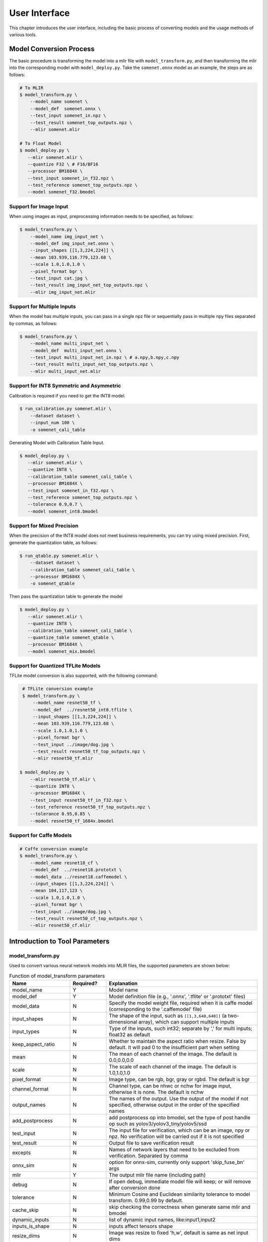 User Interface
==============

This chapter introduces the user interface, including the basic process of converting models and the usage methods of various tools.

Model Conversion Process
--------------------------

The basic procedure is transforming the model into a mlir file with ``model_transform.py``, and then transforming the mlir into the corresponding model with ``model_deploy.py``. Take the ``somenet.onnx`` model as an example, the steps are as follows:

.. code-block:: shell

    # To MLIR
    $ model_transform.py \
        --model_name somenet \
        --model_def  somenet.onnx \
        --test_input somenet_in.npz \
        --test_result somenet_top_outputs.npz \
        --mlir somenet.mlir

    # To Float Model
    $ model_deploy.py \
       --mlir somenet.mlir \
       --quantize F32 \ # F16/BF16
       --processor BM1684X \
       --test_input somenet_in_f32.npz \
       --test_reference somenet_top_outputs.npz \
       --model somenet_f32.bmodel

Support for Image Input
~~~~~~~~~~~~~~~~~~~~~~~~

When using images as input, preprocessing information needs to be specified, as follows:

.. code-block:: shell

    $ model_transform.py \
        --model_name img_input_net \
        --model_def img_input_net.onnx \
        --input_shapes [[1,3,224,224]] \
        --mean 103.939,116.779,123.68 \
        --scale 1.0,1.0,1.0 \
        --pixel_format bgr \
        --test_input cat.jpg \
        --test_result img_input_net_top_outputs.npz \
        --mlir img_input_net.mlir

Support for Multiple Inputs
~~~~~~~~~~~~~~~~~~~~~~~~~~~~~

When the model has multiple inputs, you can pass in a single npz file or sequentially pass in multiple npy files separated by commas, as follows:

.. code-block:: shell

    $ model_transform.py \
        --model_name multi_input_net \
        --model_def  multi_input_net.onnx \
        --test_input multi_input_net_in.npz \ # a.npy,b.npy,c.npy
        --test_result multi_input_net_top_outputs.npz \
        --mlir multi_input_net.mlir

Support for INT8 Symmetric and Asymmetric
~~~~~~~~~~~~~~~~~~~~~~~~~~~~~~~~~~~~~~~~~

Calibration is required if you need to get the INT8 model.

.. code-block:: shell

  $ run_calibration.py somenet.mlir \
      --dataset dataset \
      --input_num 100 \
      -o somenet_cali_table

Generating Model with Calibration Table Input.

.. code-block:: shell

    $ model_deploy.py \
       --mlir somenet.mlir \
       --quantize INT8 \
       --calibration_table somenet_cali_table \
       --processor BM1684X \
       --test_input somenet_in_f32.npz \
       --test_reference somenet_top_outputs.npz \
       --tolerance 0.9,0.7 \
       --model somenet_int8.bmodel

Support for Mixed Precision
~~~~~~~~~~~~~~~~~~~~~~~~~~~~

When the precision of the INT8 model does not meet business requirements, you can try using mixed precision. First, generate the quantization table, as follows:

.. code-block:: shell

   $ run_qtable.py somenet.mlir \
       --dataset dataset \
       --calibration_table somenet_cali_table \
       --processor BM1684X \
       -o somenet_qtable

Then pass the quantization table to generate the model

.. code-block:: shell

    $ model_deploy.py \
       --mlir somenet.mlir \
       --quantize INT8 \
       --calibration_table somenet_cali_table \
       --quantize_table somenet_qtable \
       --processor BM1684X \
       --model somenet_mix.bmodel

Support for Quantized TFLite Models
~~~~~~~~~~~~~~~~~~~~~~~~~~~~~~~~~~~~~

TFLite model conversion is also supported, with the following command:

.. code-block:: shell

    # TFLite conversion example
    $ model_transform.py \
        --model_name resnet50_tf \
        --model_def  ../resnet50_int8.tflite \
        --input_shapes [[1,3,224,224]] \
        --mean 103.939,116.779,123.68 \
        --scale 1.0,1.0,1.0 \
        --pixel_format bgr \
        --test_input ../image/dog.jpg \
        --test_result resnet50_tf_top_outputs.npz \
        --mlir resnet50_tf.mlir

   $ model_deploy.py \
       --mlir resnet50_tf.mlir \
       --quantize INT8 \
       --processor BM1684X \
       --test_input resnet50_tf_in_f32.npz \
       --test_reference resnet50_tf_top_outputs.npz \
       --tolerance 0.95,0.85 \
       --model resnet50_tf_1684x.bmodel

Support for Caffe Models
~~~~~~~~~~~~~~~~~~~~~~~~~~~~~~~~

.. code-block:: shell

    # Caffe conversion example
    $ model_transform.py \
        --model_name resnet18_cf \
        --model_def  ../resnet18.prototxt \
        --model_data ../resnet18.caffemodel \
        --input_shapes [[1,3,224,224]] \
        --mean 104,117,123 \
        --scale 1.0,1.0,1.0 \
        --pixel_format bgr \
        --test_input ../image/dog.jpg \
        --test_result resnet50_cf_top_outputs.npz \
        --mlir resnet50_cf.mlir


Introduction to Tool Parameters
---------------------------------

model_transform.py
~~~~~~~~~~~~~~~~~~~~~~~~

Used to convert various neural network models into MLIR files, the supported parameters are shown below:


.. list-table:: Function of model_transform parameters
   :widths: 20 12 50
   :header-rows: 1

   * - Name
     - Required?
     - Explanation
   * - model_name
     - Y
     - Model name
   * - model_def
     - Y
     - Model definition file (e.g., '.onnx', '.tflite' or '.prototxt' files)
   * - model_data
     - N
     - Specify the model weight file, required when it is caffe model (corresponding to the '.caffemodel' file)
   * - input_shapes
     - N
     - The shape of the input, such as ``[[1,3,640,640]]`` (a two-dimensional array), which can support multiple inputs
   * - input_types
     - N
     - Type of the inputs, such int32; separate by ',' for multi inputs; float32 as default
   * - keep_aspect_ratio
     - N
     - Whether to maintain the aspect ratio when resize. False by default. It will pad 0 to the insufficient part when setting
   * - mean
     - N
     - The mean of each channel of the image. The default is 0.0,0.0,0.0
   * - scale
     - N
     - The scale of each channel of the image. The default is 1.0,1.0,1.0
   * - pixel_format
     - N
     - Image type, can be rgb, bgr, gray or rgbd. The default is bgr
   * - channel_format
     - N
     - Channel type, can be nhwc or nchw for image input, otherwise it is none. The default is nchw
   * - output_names
     - N
     - The names of the output. Use the output of the model if not specified, otherwise output in the order of the specified names
   * - add_postprocess
     - N
     - add postprocess op into bmodel, set the type of post handle op such as yolov3/yolov3_tiny/yolov5/ssd
   * - test_input
     - N
     - The input file for verification, which can be an image, npy or npz. No verification will be carried out if it is not specified
   * - test_result
     - N
     - Output file to save verification result
   * - excepts
     - N
     - Names of network layers that need to be excluded from verification. Separated by comma
   * - onnx_sim
     - N
     - option for onnx-sim, currently only support 'skip_fuse_bn' args
   * - mlir
     - Y
     - The output mlir file name (including path)
   * - debug
     - N
     - If open debug, immediate model file will keep; or will remove after conversion done
   * - tolerance
     - N
     - Minimum Cosine and Euclidean similarity tolerance to model transform. 0.99,0.99 by default.
   * - cache_skip
     - N
     - skip checking the correctness when generate same mlir and bmodel
   * - dynamic_inputs
     - N
     - list of dynamic input names, like:input1,input2
   * - inputs_is_shape
     - N
     - inputs affect tensors shape
   * - resize_dims
     - N
     - Image was resize to fixed 'h,w', default is same as net input dims
   * - pad_value
     - N
     - pad value when resize
   * - pad_type
     - N
     - type of pad when resize, such as normal/center
   * - preprocess_list
     - N
     - choose which input need preprocess, like:'1,3' means input 1&3 need preprocess, default all inputs


After converting to an mlir file, a ``${model_name}_in_f32.npz`` file will be generated, which is the input file for the subsequent models.


run_calibration.py
~~~~~~~~~~~~~~~~~~~~~~~~~

Use a small number of samples for calibration to get the quantization table of the network (i.e., the threshold/min/max of each layer of op).

Supported parameters:

.. list-table:: Function of run_calibration parameters
   :widths: 25 12 50
   :header-rows: 1

   * - Name
     - Required?
     - Explanation
   * - (None)
     - Y
     - Mlir file
   * - we
     - N
     - Open weight_equalization
   * - bc
     - N
     - Open bias_correction
   * - dataset
     - N
     - Directory of input samples. Images, npz or npy files are placed in this directory
   * - data_list
     - N
     - The sample list (cannot be used together with "dataset")
   * - input_num
     - N
     - The number of input for calibration. Use all samples if it is 0
   * - inference_num
     - N
     - The number of images required for the inference process of search_qtable and search_threshold
   * - bc_inference_num
     - N
     - The number of images required for the inference process of bias_correction
   * - tune_num
     - N
     - The number of fine-tuning samples. 10 by default
   * - tune_list
     - N
     - Tune list file contain all input for tune
   * - histogram_bin_num
     - N
     - The number of histogram bins. 2048 by default
   * - expected_cos
     - N
     - The expected similarity between the mixed-precision model output and the floating-point model output in search_qtable, with a value range of [0,1]
   * - min_layer_cos
     - N
     - The minimum similarity between the quantized output and the floating-point output of a layer in bias_correction. Compensation is required for the layer when the similarity is below this threshold, with a value range of [0,1]
   * - max_float_layers
     - N
     - The number of floating-point layers in search_qtable
   * - chip
     - N
     - Chip type
   * - fp_type
     - N
     - The data type of floating-point layers in search_qtable
   * - post_process
     - N
     - The path for post-processing
   * - global_compare_layers
     - N
     - Specifies the global comparison layers, for example, layer1,layer2 or layer1:0.3,layer2:0.7
   * - search
     - N
     - Specifies the type of search, including search_qtable, search_threshold, false. The default is false, which means search is not enabled
   * - transformer
     - N
     - Whether it is a transformer model, if it is, search_qtable can allocate specific acceleration strategies
   * - quantize_method_list
     - N
     - The threshold methods used for searching in search_qtable
   * - benchmark_method
     - N
     - Specifies the method for calculating similarity in search_threshold
   * - quantize_table
     - N
     - The mixed-precision quantization table output by search_qtable
   * - o
     - Y
     - Name of output calibration table file
   * - debug_cmd
     - N
     - debug cmd
   * - debug_log
     - N
     - Log output level

A sample calibration table is as follows:

.. code-block:: shell

    # genetated time: 2022-08-11 10:00:59.743675
    # histogram number: 2048
    # sample number: 100
    # tune number: 5
    ###
    # op_name    threshold    min    max
    images 1.0000080 0.0000000 1.0000080
    122_Conv 56.4281803 -102.5830231 97.6811752
    124_Mul 38.1586478 -0.2784646 97.6811752
    125_Conv 56.1447888 -143.7053833 122.0844193
    127_Mul 116.7435987 -0.2784646 122.0844193
    128_Conv 16.4931355 -87.9204330 7.2770605
    130_Mul 7.2720342 -0.2784646 7.2720342
    ......

It is divided into 4 columns: the first column is the name of the Tensor; the second column is the threshold (for symmetric quantization);
The third and fourth columns are min/max, used for asymmetric quantization.

run_qtable.py
~~~~~~~~~~~~~~~~

Use ``run_qtable.py`` to generate a mixed precision quantization table. The relevant parameters are described as follows:

.. list-table:: Function of run_qtable.py parameters
   :widths: 20 12 50
   :header-rows: 1

   * - Name
     - Required?
     - Explanation
   * - (None)
     - Y
     - Mlir file
   * - dataset
     - N
     - Directory of input samples. Images, npz or npy files are placed in this directory
   * - data_list
     - N
     - The sample list (cannot be used together with "dataset")
   * - calibration_table
     - N
     - The quantization table path
   * - processor
     - Y
     - The platform that the model will use. Support BM1688/BM1684X/BM1684/CV186X/CV183X/CV182X/CV181X/CV180X/BM1690
   * - input_num
     - N
     - The number of input for calibration. Use all samples if it is 10
   * - expected_cos
     - N
     - Expected net output cos
   * - global_compare_layers
     - N
     - Global compare layers, for example: layer1,layer2 or layer1:0.3,layer2:0.7
   * - fp_type
     - N
     - The precision type, default auto
   * - base_quantize_table
     - N
     - Base quantize table
   * - loss_table
     - N
     - The output loss table, default full_loss_table.txt
   * - o
     - N
     - Output mixed precision quantization table

A sample mixed precision quantization table is as follows:

.. code-block:: shell

    # genetated time: 2022-11-09 21:35:47.981562
    # sample number: 3
    # all int8 loss: -39.03119206428528
    # processor: BM1684X  mix_mode: F32
    ###
    # op_name   quantize_mode
    conv2_1/linear/bn F32
    conv2_2/dwise/bn  F32
    conv6_1/linear/bn F32

It is divided into 2 columns: the first column corresponds to the name of the layer, and the second column corresponds to the quantization mode.

At the same time, a loss table will be generated, the default is ``full_loss_table.txt``, the sample is as follows:

.. code-block:: shell

    # genetated time: 2022-11-09 22:30:31.912270
    # sample number: 3
    # all int8 loss: -39.03119206428528
    # processor: BM1684X  mix_mode: F32
    ###
    No.0 : Layer: conv2_1/linear/bn Loss: -36.14866065979004
    No.1 : Layer: conv2_2/dwise/bn  Loss: -37.15774385134379
    No.2 : Layer: conv6_1/linear/bn Loss: -38.44639046986898
    No.3 : Layer: conv6_2/expand/bn Loss: -39.7430411974589
    No.4 : Layer: conv1/bn          Loss: -40.067259073257446
    No.5 : Layer: conv4_4/dwise/bn  Loss: -40.183939139048256
    No.6 : Layer: conv3_1/expand/bn Loss: -40.1949667930603
    No.7 : Layer: conv6_3/expand/bn Loss: -40.61786969502767
    No.8 : Layer: conv3_1/linear/bn Loss: -40.9286363919576
    No.9 : Layer: conv6_3/linear/bn Loss: -40.97952524820963
    No.10: Layer: block_6_1         Loss: -40.987406969070435
    No.11: Layer: conv4_3/dwise/bn  Loss: -41.18325670560201
    No.12: Layer: conv6_3/dwise/bn  Loss: -41.193763415018715
    No.13: Layer: conv4_2/dwise/bn  Loss: -41.2243926525116
    ......

It represents the loss of the output obtained after the corresponding Layer is changed to floating point calculation.

.. _model_deploy:

model_deploy.py
~~~~~~~~~~~~~~~~~

Convert the mlir file into the corresponding model, the parameters are as follows:


.. list-table:: Function of model_deploy parameters
   :widths: 20 12 50
   :header-rows: 1

   * - Name
     - Required?
     - Explanation
   * - mlir
     - Y
     - Mlir file
   * - processor
     - Y
     - The platform that the model will use. Support BM1688/BM1684X/BM1684/CV186X/CV183X/CV182X/CV181X/CV180X/BM1690
   * - quantize
     - Y
     - Quantization type (F32/F16/BF16/INT8)
   * - quant_input
     - N
     - Strip input type cast in bmodel, need outside type conversion
   * - quant_output
     - N
     - Strip output type cast in bmodel, need outside type conversion
   * - quant_input_list
     - N
     - choose index to strip cast, such as 1,3 means first & third input`s cast
   * - quant_output_list
     - N
     - Choose index to strip cast, such as 1,3 means first & third output`s cast
   * - quantize_table
     - N
     - Specify the path to the mixed precision quantization table. If not specified, quantization is performed according to the quantize type; otherwise, quantization is prioritized according to the quantization table
   * - fuse_preprocess
     - N
     - Specify whether to fuse preprocessing into the model. If this parameter is specified, the model input will be of type uint8, and the resized original image can be directly input
   * - calibration_table
     - N
     - The quantization table path. Required when it is INT8 quantization
   * - ignore_f16_overflow
     - N
     - Operators with F16 overflow risk are still implemented according to F16; otherwise, F32 will be implemented by default, such as LayerNorm
   * - tolerance
     - N
     - Tolerance for the minimum Cosine and Euclidean similarity between MLIR quantized and MLIR fp32 inference results. 0.8,0.5 by default.
   * - test_input
     - N
     - The input file for verification, which can be an image, npy or npz. No verification will be carried out if it is not specified
   * - test_reference
     - N
     - Reference data for verifying mlir tolerance (in npz format). It is the result of each operator
   * - excepts
     - N
     - Names of network layers that need to be excluded from verification. Separated by comma
   * - op_divide
     - N
     - cv183x/cv182x/cv181x/cv180x only, Try to split the larger op into multiple smaller op to achieve the purpose of ion memory saving, suitable for a few specific models
   * - model
     - Y
     - Name of output model file (including path)
   * - debug
     - N
     - to keep all intermediate files for debug
   * - asymmetric
     - N
     - Do INT8 asymmetric quantization
   * - dynamic
     - N
     - Do compile dynamic
   * - includeWeight
     - N
     - Include weight in tosa.mlir
   * - customization_format
     - N
     - Pixel format of input frame to the model
   * - compare_all
     - N
     - Decide if compare all tensors when lowering
   * - num_device
     - N
     - The number of devices to run for distributed computation
   * - num_core
     - N
     - The number of Tensor Computing Processor cores used for parallel computation
   * - skip_verification
     - N
     - Skip checking the correctness of bmodel
   * - merge_weight
     - N
     - Merge weights into one weight binary with previous generated cvimodel
   * - model_version
     - N
     - If need old version cvimodel, set the verion, such as 1.2
   * - q_group_size
     - N
     - Group size for per-group quant, only used in W4A16 quant mode
   * - compress_mode
     - N
     - Specify the compression mode of the model: "none", "weight", "activation", "all". Supported on BM1688. Default is "none", no compression
   * - cache_skip
     - N
     - skip checking the correctness when generate same mlir and bmodel
   * - aligned_input
     - N
     - if the input frame is width/channel aligned. VPSS input alignment for CV series processors only
   * - group_by_cores
     - N
     - whether layer groups force group by cores, auto/true/false, default is auto
   * - opt
     - N
     - Optimization type of LayerGroup, 1 or 2, default is 2
   * - addr_mode
     - N
     - set address assign mode ['auto', 'basic', 'io_alone', 'io_tag'], if not set, auto as default
   * - disable_layer_group
     - N
     - Whether to disable LayerGroup pass
   * - do_winograd
     - N
     - if do WinoGrad convolution, only for BM1684

model_runner.py
~~~~~~~~~~~~~~~~

Model inference. mlir/pytorch/onnx/tflite/bmodel/prototxt supported.

Example:

.. code-block:: shell

   $ model_runner.py \
      --input sample_in_f32.npz \
      --model sample.bmodel \
      --output sample_output.npz \
      --out_fixed

Supported parameters:

.. list-table:: Function of model_runner parameters
   :widths: 18 12 50
   :header-rows: 1

   * - Name
     - Required?
     - Explanation
   * - input
     - Y
     - Input npz file
   * - model
     - Y
     - Model file (mlir/pytorch/onnx/tflite/bmodel/prototxt)
   * - dump_all_tensors
     - N
     - Export all the results, including intermediate ones, when specified
   * - out_fixed
     - N
     - Remain integer output when the dtype of output is int8, instead of transforming to float32 automaticall


npz_tool.py
~~~~~~~~~~~~~~~~

npz will be widely used in TPU-MLIR project for saving input and output results, etc. npz_tool.py is used to process npz files.

Example:

.. code-block:: shell

   # Check the output data in sample_out.npz
   $ npz_tool.py dump sample_out.npz output

Supported functions:

.. list-table:: npz_tool functions
   :widths: 18 60
   :header-rows: 1

   * - Function
     - Description
   * - dump
     - Get all tensor information of npz
   * - compare
     - Compare difference of two npz files
   * - to_dat
     - Export npz as dat file, contiguous binary storage


visual.py
~~~~~~~~~~~~~~~~

visual.py is an visualized network/tensor compare application with interface in web browser, if accuracy of quantized network is not
as good as expected, this tool can be used to investigate the accuracy in every layer.

Example:

.. code-block:: shell

   # use TCP port 9999 in this example
   $ visual.py \
     --f32_mlir netname.mlir \
     --quant_mlir netname_int8_sym_tpu.mlir \
     --input top_input_f32.npz --port 9999

Supported functions:

.. list-table:: visual functions
   :widths: 18 60
   :header-rows: 1

   * - Function
     - Description
   * - f32_mlir
     - fp32 mlir file
   * - quant_mlir
     - quantized mlir file
   * - input
     - test input data for networks, can be in jpeg or npz format.
   * - port
     - TCP port used for UI, default port is 10000，the port should be mapped when starting docker
   * - host
     - Host ip, default:0.0.0.0
   * - manual_run
     - if net will be automaticall inferenced when UI is opened, default is false for auto inference

Notice: ``--debug`` flag should be opened during model_deploy.py to save intermediate files for visual.py. More details refer to (:ref:`visual-usage`)

gen_rand_input.py
~~~~~~~~~~~~~~~~~~~~

During model transform, if you do not want to prepare additional test data (test_input), you can use this tool to generate random input data to facilitate model verification.

The basic procedure is transforming the model into a mlir file with ``model_transform.py``. This step does not perform model verification. And then use ``gen_rand_input.py``
to read the mlir file generated in the previous step and generate random test data for model verification. Finally, use ``model_transform.py`` again to do the complete model transformation and verification.

Example:

.. code-block:: shell

    # To MLIR
    $ model_transform.py \
        --model_name yolov5s  \
        --model_def ../regression/model/yolov5s.onnx \
        --input_shapes [[1,3,640,640]] \
        --mean 0.0,0.0,0.0 \
        --scale 0.0039216,0.0039216,0.0039216 \
        --keep_aspect_ratio     --pixel_format rgb \
        --output_names 350,498,646 \
        --mlir yolov5s.mlir

    # Generate dummy input. Here is a pseudo test picture.
    $ gen_rand_input.py \
        --mlir yolov5s.mlir \
        --img --output yolov5s_fake_img.png

    # Verification
    $ model_transform.py \
        --model_name yolov5s  \
        --model_def ../regression/model/yolov5s.onnx \
        --input_shapes [[1,3,640,640]] \
        --mean 0.0,0.0,0.0 \
        --scale 0.0039216,0.0039216,0.0039216 \
        --test_input yolov5s_fake_img.png    \
        --test_result yolov5s_top_outputs.npz \
        --keep_aspect_ratio     --pixel_format rgb \
        --output_names 350,498,646 \
        --mlir yolov5s.mlir

For more detailed usage, please refer to the following:

.. code-block:: shell

    # Value ranges can be specified for multiple inputs.
    $ gen_rand_input.py \
      --mlir ernie.mlir \
      --ranges [[0,300],[0,0]] \
      --output ern.npz

    # Type can be specified for the input.
    $ gen_rand_input.py \
      --mlir resnet.mlir \
      --ranges [[0,300]] \
      --input_types si32 \
      --output resnet.npz

    # Generate random image
    $ gen_rand_input.py \
        --mlir yolov5s.mlir \
        --img --output yolov5s_fake_img.png

Supported functions:

.. list-table:: gen_rand_input functions
   :widths: 18 10 50
   :header-rows: 1

   * - Name
     - Required?
     - Explanation
   * - mlir
     - Y
     - The input mlir file name (including path)
   * - img
     - N
     - Used for CV tasks to generate random images, otherwise generate npz
       files. The default image value range is [0,255], the data type is
       'uint8', and cannot be changed.
   * - ranges
     - N
     - Set the value ranges of the model inputs, expressed in list form, such as
       [[0,300],[0,0]]. If you want to generate a picture, you do not need to
       specify the value range, the default is [0,255]. In other cases, value ranges need to be specified.
   * - input_types
     - N
     - Set the model input types, such as 'si32,f32'. 'si32' and 'f32' types are
       supported. False by default, and it will be read from mlir. If you
       generate an image, you do not need to specify the data type, the default
       is 'uint8'.
   * - output
     - Y
     - The names of the output.

Notice: CV-related models usually perform a series of preprocessing on the input image. To ensure that the model is verificated correctly, you need to use '--img' to generate a random image as input.
Random npz files cannot be used as input.
It is worth noting that random input may cause model correctness verification to fail, especially NLP-related models, so it is recommended to give priority to using real test data.


model_tool
~~~~~~~~~~~~~~~~~~~~


This tool is used to process the final model file "bmodel" or "cvimodel". All arguments and corresponding function descriptions can be viewed by executing the following command:

.. code-block:: shell

   $ model_too

The following uses "xxx.bmodel" as an example to introduce the main functions of this tool.

1) show basic info of bmodel

Example:

.. code-block:: shell

   $ model_tool --info xxx.bmodel

Displays the basic information of the model, including the compiled version of the model, the compilation date, the name of the network in the model, input and output parameters, etc.
The display effect is as follows:

.. code-block:: text

  bmodel version: B.2.2+v1.7.beta.134-ge26380a85-20240430
  chip: BM1684X
  create time: Tue Apr 30 18:04:06 2024

  kernel_module name: libbm1684x_kernel_module.so
  kernel_module size: 3136888
  ==========================================
  net 0: [block_0]  static
  ------------
  stage 0:
  input: input_states, [1, 512, 2048], bfloat16, scale: 1, zero_point: 0
  input: position_ids, [1, 512], int32, scale: 1, zero_point: 0
  input: attention_mask, [1, 1, 512, 512], bfloat16, scale: 1, zero_point: 0
  output: /layer/Add_1_output_0_Add, [1, 512, 2048], bfloat16, scale: 1, zero_point: 0
  output: /layer/self_attn/Add_1_output_0_Add, [1, 1, 512, 256], bfloat16, scale: 1, zero_point: 0
  output: /layer/self_attn/Transpose_2_output_0_Transpose, [1, 1, 512, 256], bfloat16, scale: 1, zero_point: 0
  ==========================================
  net 1: [block_1]  static
  ------------
  stage 0:
  input: input_states, [1, 512, 2048], bfloat16, scale: 1, zero_point: 0
  input: position_ids, [1, 512], int32, scale: 1, zero_point: 0
  input: attention_mask, [1, 1, 512, 512], bfloat16, scale: 1, zero_point: 0
  output: /layer/Add_1_output_0_Add, [1, 512, 2048], bfloat16, scale: 1, zero_point: 0
  output: /layer/self_attn/Add_1_output_0_Add, [1, 1, 512, 256], bfloat16, scale: 1, zero_point: 0
  output: /layer/self_attn/Transpose_2_output_0_Transpose, [1, 1, 512, 256], bfloat16, scale: 1, zero_point: 0

  device mem size: 181645312 (weight: 121487360, instruct: 385024, runtime: 59772928)
  host mem size: 0 (weight: 0, runtime: 0)

2) combine multi bmodels

Example:

.. code-block:: shell

   $ model_tool --combine a.bmodel b.bmodel c.bmodel -o abc.bmodel


Merge multiple bmodels into one bmodel. If there is a network with the same name in the bmodel, it will be divided into different stages.

3) extract model to multi bmodels

Example:

.. code-block:: shell

   $ model_tool --extract abc.bmodel


Decomposing a bmodel into multiple bmodels is the opposite operation to the combine command. It will be divided into different stages.

4) show weight info

Example:

.. code-block:: shell

   $ model_tool --weight xxx.bmodel

Display the weight range information of each operator in different networks. The display effect is as follows:

.. code-block:: text

  net 0 : "block_0", stage:0
  -------------------------------
  tpu.Gather : [0x0, 0x40000)
  tpu.Gather : [0x40000, 0x80000)
  tpu.RMSNorm : [0x80000, 0x81000)
  tpu.A16MatMul : [0x81000, 0x2b1000)
  tpu.A16MatMul : [0x2b1000, 0x2f7000)
  tpu.A16MatMul : [0x2f7000, 0x33d000)
  tpu.A16MatMul : [0x33d000, 0x56d000)
  tpu.RMSNorm : [0x56d000, 0x56e000)
  tpu.A16MatMul : [0x56e000, 0x16ee000)
  tpu.A16MatMul : [0x16ee000, 0x286e000)
  tpu.A16MatMul : [0x286e000, 0x39ee000)
  ==========================================
  net 1 : "block_1", stage:0
  -------------------------------
  tpu.Gather : [0x0, 0x40000)
  tpu.Gather : [0x40000, 0x80000)
  tpu.RMSNorm : [0x80000, 0x81000)
  tpu.A16MatMul : [0x81000, 0x2b1000)
  tpu.A16MatMul : [0x2b1000, 0x2f7000)
  tpu.A16MatMul : [0x2f7000, 0x33d000)
  tpu.A16MatMul : [0x33d000, 0x56d000)
  tpu.RMSNorm : [0x56d000, 0x56e000)
  tpu.A16MatMul : [0x56e000, 0x16ee000)
  tpu.A16MatMul : [0x16ee000, 0x286e000)
  tpu.A16MatMul : [0x286e000, 0x39ee000)
  ==========================================

5) update weight from one bmodel to dst bmodel

Example:

.. code-block:: shell

   # Update the weight of the network named src_net in src.bmodel at the 0x2000 position to the 0x1000 position of dst_net in dst.bmodel
   $ model_tool --update_weight dst.bmodel dst_net 0x1000 src.bmodel src_net 0x2000


The model weights can be updated. For example, if the weight of an operator of a certain model needs to be updated, compile the operator separately into bmodel, and then update its weight to the original model.

